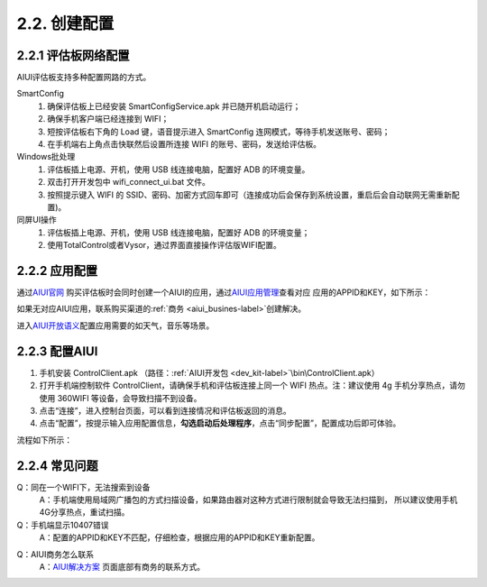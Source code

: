 2.2. 创建配置
=============

2.2.1 评估板网络配置
--------------------

AIUI评估板支持多种配置网路的方式。

SmartConfig
    1. 确保评估板上已经安装 SmartConfigService.apk 并已随开机启动运行；
    2. 确保手机客户端已经连接到 WIFI；
    3. 短按评估板右下角的 Load 键，语音提示进入 SmartConfig 连网模式，等待手机发送账号、密码；
    4. 在手机端右上角点击快联然后设置所连接 WIFI 的账号、密码，发送给评估板。
	
Windows批处理
	1. 评估板插上电源、开机，使用 USB 线连接电脑，配置好 ADB 的环境变量。
	2. 双击打开开发包中 wifi_connect_ui.bat 文件。
	3. 按照提示键入 WIFI 的 SSID、密码、加密方式回车即可（连接成功后会保存到系统设置，重启后会自动联网无需重新配置)。
	
同屏UI操作
	1. 评估板插上电源、开机，使用 USB 线连接电脑，配置好 ADB 的环境变量；
	2. 使用TotalControl或者Vysor，通过界面直接操作评估版WIFI配置。
	
2.2.2 应用配置
---------------------

通过\ `AIUI官网 <http://www.xfyun.cn/aiui/index>`_ 购买评估板时会同时创建一个AIUI的应用，通过\ `AIUI应用管理 <http://www.xfyun.cn/aiui/index>`_\ 查看对应
应用的APPID和KEY，如下所示：

.. image:: appid.png

如果无对应AIUI应用，联系购买渠道的\ :ref:`商务 <aiui_busines-label>`\ 创建解决。

进入\ `AIUI开放语义 <http://aiui.xfyun.cn/jupiter-platform/default/index>`_\ 配置应用需要的如天气，音乐等场景。

.. _aiui_client_config:

2.2.3 配置AIUI
--------------

1. 手机安装 ControlClient.apk （路径：\ :ref:`AIUI开发包 <dev_kit-label>`\ \\bin\\ControlClient.apk）
2. 打开手机端控制软件 ControlClient，请确保手机和评估板连接上同一个 WIFI 热点。注：建议使用 4g 手机分享热点，请勿使用 360WIFI 等设备，会导致扫描不到设备。
3. 点击“连接”，进入控制台页面，可以看到连接情况和评估板返回的消息。
4. 点击“配置”，按提示输入应用配置信息，**勾选启动后处理程序**，点击“同步配置”，配置成功后即可体验。

流程如下所示：

.. image:: config.png

2.2.4 常见问题
--------------

Q：同在一个WIFI下，无法搜索到设备
	A：手机端使用局域网广播包的方式扫描设备，如果路由器对这种方式进行限制就会导致无法扫描到，
	所以建议使用手机4G分享热点，重试扫描。
	
Q：手机端显示10407错误
	A：配置的APPID和KEY不匹配，仔细检查，根据应用的APPID和KEY重新配置。

.. _aiui_busines-label:

Q：AIUI商务怎么联系
	A：`AIUI解决方案 <http://www.xfyun.cn/aiui/index>`_ 页面底部有商务的联系方式。





